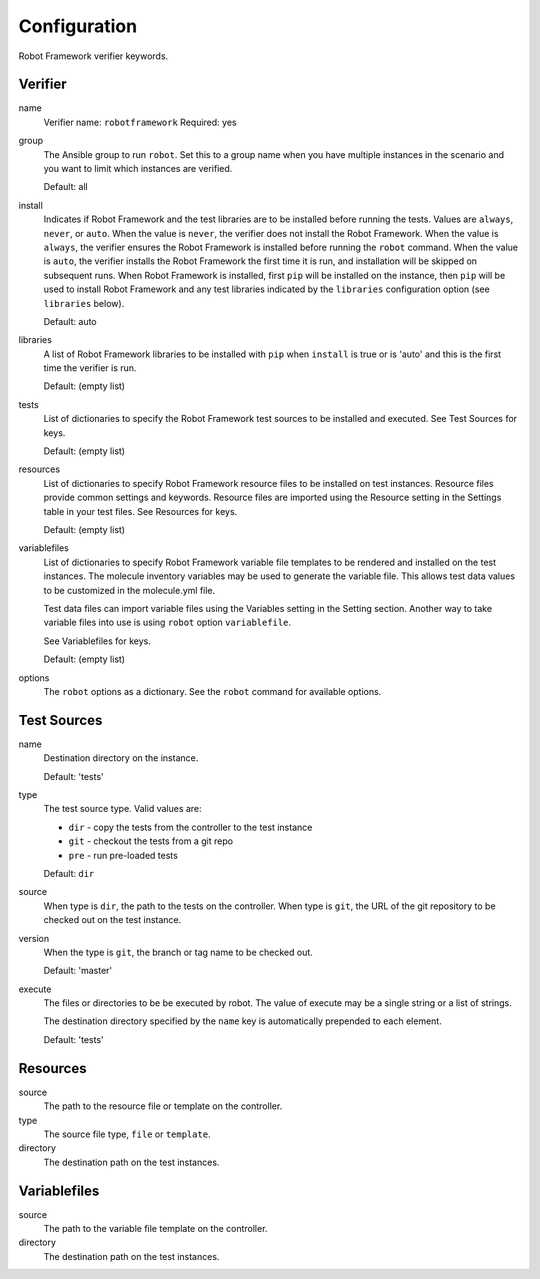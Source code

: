 Configuration
=============

Robot Framework verifier keywords.

Verifier
~~~~~~~~

name
  Verifier name: ``robotframework``
  Required: yes

group
  The Ansible group to run ``robot``. Set this to a group name when
  you have multiple instances in the scenario and you want to limit
  which instances are verified.

  Default: all

install
  Indicates if Robot Framework and the test libraries are to be installed before
  running the tests. Values are ``always``, ``never``, or ``auto``. When the
  value is ``never``, the verifier does not install the Robot Framework. When
  the value is ``always``, the verifier ensures the Robot Framework is installed
  before running the ``robot`` command. When the value is ``auto``, the verifier
  installs the Robot Framework the first time it is run, and installation will
  be skipped on subsequent runs.  When Robot Framework is installed, first
  ``pip`` will be installed on the instance, then ``pip`` will be used to
  install Robot Framework and any test libraries indicated by the ``libraries``
  configuration option (see ``libraries`` below).

  Default: auto

libraries
  A list of Robot Framework libraries to be installed with ``pip`` when ``install``
  is true or is 'auto' and this is the first time the verifier is run.

  Default: (empty list)

tests
  List of dictionaries to specify the Robot Framework test sources to be
  installed and executed. See Test Sources for keys.

  Default: (empty list)

resources
  List of dictionaries to specify Robot Framework resource files to be
  installed on test instances. Resource files provide common settings and
  keywords. Resource files are imported using the Resource setting in the
  Settings table in your test files.  See Resources for keys.

  Default: (empty list)

variablefiles
  List of dictionaries to specify Robot Framework variable file templates to be
  rendered and installed on the test instances.  The molecule inventory variables
  may be used to generate the variable file.  This allows test data values to be
  customized in the molecule.yml file.

  Test data files can import variable files using the Variables setting in the
  Setting section. Another way to take variable files into use is using ``robot``
  option ``variablefile``.

  See Variablefiles for keys.

  Default: (empty list)

options
  The ``robot`` options as a dictionary. See the ``robot`` command for available options.


Test Sources
~~~~~~~~~~~~

name
  Destination directory on the instance.

  Default: 'tests'

type
  The test source type. Valid values are:

  * ``dir`` - copy the tests from the controller to the test instance
  * ``git`` - checkout the tests from a git repo
  * ``pre`` - run pre-loaded tests

  Default: ``dir``

source
  When type is ``dir``, the path to the tests on the controller.  When type is
  ``git``, the URL of the git repository to be checked out on the test instance.

version
  When the type is ``git``, the branch or tag name to be checked out.

  Default: 'master'

execute
  The files or directories to be be executed by robot.  The value of execute
  may be a single string or a list of strings.

  The destination directory specified by the ``name`` key is automatically
  prepended to each element.

  Default: 'tests'

Resources
~~~~~~~~~

source
  The path to the resource file or template on the controller.

type
  The source file type, ``file`` or ``template``.

directory
  The destination path on the test instances.


Variablefiles
~~~~~~~~~~~~~

source
  The path to the variable file template on the controller.

directory
  The destination path on the test instances.
